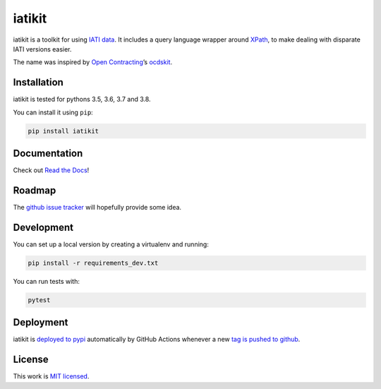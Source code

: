 iatikit
=======

.. image:: https://img.shields.io/pypi/v/iatikit.svg
    :alt: PyPI Package latest release
    :target: https://pypi.org/project/iatikit/

.. image:: https://img.shields.io/pypi/l/iatikit.svg
    :alt: License
    :target: https://pypi.org/project/iatikit/

.. image:: https://img.shields.io/pypi/pyversions/iatikit.svg
    :alt: Supported versions
    :target: https://pypi.org/project/iatikit/

.. image:: https://github.com/codeforIATI/iati-datastore/workflows/CI/badge.svg?branch=master
    :alt: Build Status
    :target: https://github.com/codeforIATI/iati-datastore/actions?query=workflow%3ACI

.. image:: https://img.shields.io/coveralls/github/codeforIATI/iatikit/master.svg
    :alt: Test coverage
    :target: https://coveralls.io/github/codeforIATI/iatikit?branch=master

iatikit is a toolkit for using `IATI data <https://iatistandard.org/>`__.
It includes a query language wrapper around
`XPath <https://en.wikipedia.org/wiki/XPath>`__, to make dealing with disparate
IATI versions easier.

The name was inspired by `Open Contracting <https://www.open-contracting.org/>`__’s
`ocdskit <https://pypi.org/project/ocdskit/>`__.

Installation
------------

iatikit is tested for pythons 3.5, 3.6, 3.7 and 3.8.

You can install it using ``pip``:

.. code:: shell

    pip install iatikit

Documentation
-------------

Check out `Read the Docs <https://iatikit.readthedocs.io>`__!

Roadmap
-------

The `github issue
tracker <https://github.com/codeforIATI/iatikit/issues>`__ will hopefully provide
some idea.

Development
-----------

You can set up a local version by creating a virtualenv and running:

.. code:: shell

    pip install -r requirements_dev.txt

You can run tests with:

.. code:: shell

    pytest

Deployment
----------

iatikit is `deployed to pypi <https://pypi.org/project/iatikit/>`__ automatically by GitHub Actions whenever a new `tag is pushed to github <https://github.com/codeforIATI/iatikit/tags>`__.

License
-------

This work is `MIT licensed <https://github.com/codeforIATI/iatikit/blob/master/LICENSE.md>`__.
